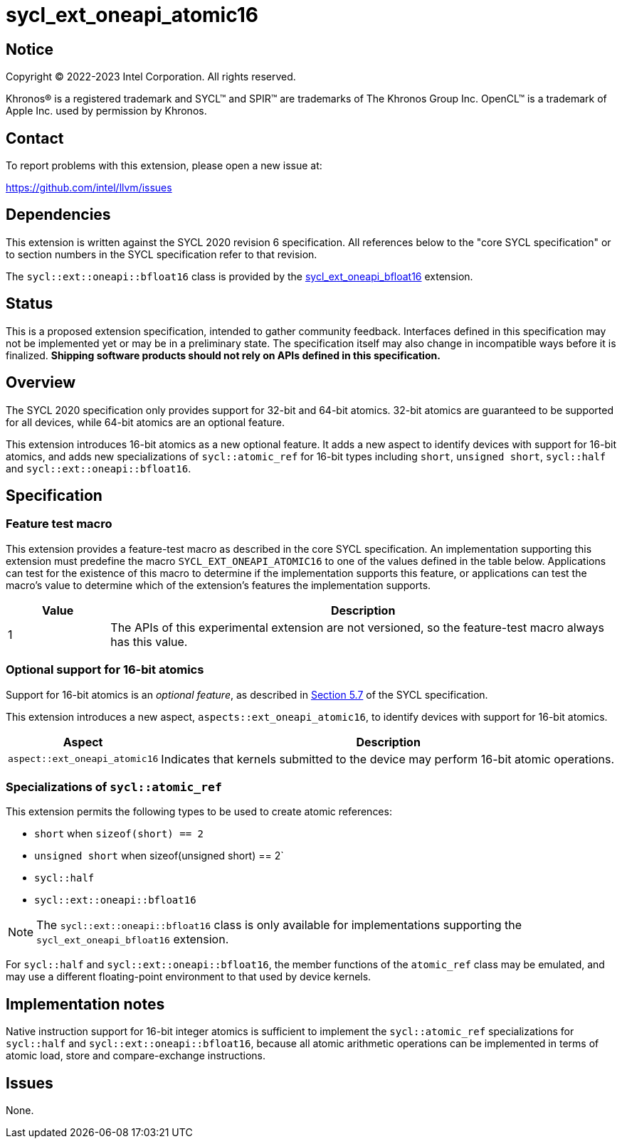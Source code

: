 = sycl_ext_oneapi_atomic16

:source-highlighter: coderay
:coderay-linenums-mode: table

// This section needs to be after the document title.
:doctype: book
:toc2:
:toc: left
:encoding: utf-8
:lang: en
:dpcpp: pass:[DPC++]

// Set the default source code type in this document to C++,
// for syntax highlighting purposes.  This is needed because
// docbook uses c++ and html5 uses cpp.
:language: {basebackend@docbook:c++:cpp}


== Notice

[%hardbreaks]
Copyright (C) 2022-2023 Intel Corporation.  All rights reserved.

Khronos(R) is a registered trademark and SYCL(TM) and SPIR(TM) are trademarks
of The Khronos Group Inc.  OpenCL(TM) is a trademark of Apple Inc. used by
permission by Khronos.


== Contact

To report problems with this extension, please open a new issue at:

https://github.com/intel/llvm/issues


== Dependencies

This extension is written against the SYCL 2020 revision 6 specification.  All
references below to the "core SYCL specification" or to section numbers in the
SYCL specification refer to that revision.

The `sycl::ext::oneapi::bfloat16` class is provided by the
link:supported/sycl_ext_oneapi_bfloat16.asciidoc[sycl_ext_oneapi_bfloat16]
extension.


== Status

This is a proposed extension specification, intended to gather community
feedback.  Interfaces defined in this specification may not be implemented yet
or may be in a preliminary state.  The specification itself may also change in
incompatible ways before it is finalized.  *Shipping software products should
not rely on APIs defined in this specification.*


== Overview

The SYCL 2020 specification only provides support for 32-bit and 64-bit
atomics. 32-bit atomics are guaranteed to be supported for all devices, while
64-bit atomics are an optional feature.

This extension introduces 16-bit atomics as a new optional feature. It adds a
new aspect to identify devices with support for 16-bit atomics, and adds
new specializations of `sycl::atomic_ref` for 16-bit types including `short`,
`unsigned short`, `sycl::half` and `sycl::ext::oneapi::bfloat16`.

== Specification

=== Feature test macro

This extension provides a feature-test macro as described in the core SYCL
specification.  An implementation supporting this extension must predefine the
macro `SYCL_EXT_ONEAPI_ATOMIC16` to one of the values defined in the
table below.  Applications can test for the existence of this macro to
determine if the implementation supports this feature, or applications can test
the macro's value to determine which of the extension's features the
implementation supports.

[%header,cols="1,5"]
|===
|Value
|Description

|1
|The APIs of this experimental extension are not versioned, so the
 feature-test macro always has this value.
|===

=== Optional support for 16-bit atomics

Support for 16-bit atomics is an _optional feature_, as described in
link:https://registry.khronos.org/SYCL/specs/sycl-2020/html/sycl-2020.html#sec:optional-kernel-features[Section 5.7]
of the SYCL specification.

This extension introduces a new aspect, `aspects::ext_oneapi_atomic16`, to
identify devices with support for 16-bit atomics.

[%header,cols="1,5"]
|===
|Aspect
|Description

|`aspect::ext_oneapi_atomic16`
|Indicates that kernels submitted to the device may perform 16-bit atomic
 operations.
|===


=== Specializations of `sycl::atomic_ref`

This extension permits the following types to be used to create atomic
references:

- `short` when `sizeof(short) == 2`
- `unsigned short` when sizeof(unsigned short) == 2`
- `sycl::half`
- `sycl::ext::oneapi::bfloat16`

[NOTE]
====
The `sycl::ext::oneapi::bfloat16` class is only available for implementations
supporting the `sycl_ext_oneapi_bfloat16` extension.
====

For `sycl::half` and `sycl::ext::oneapi::bfloat16`, the member functions of the
`atomic_ref` class may be emulated, and may use a different floating-point
environment to that used by device kernels.


== Implementation notes

Native instruction support for 16-bit integer atomics is sufficient to
implement the `sycl::atomic_ref` specializations for `sycl::half` and
`sycl::ext::oneapi::bfloat16`, because all atomic arithmetic operations can be
implemented in terms of atomic load, store and compare-exchange instructions.

== Issues

None.

